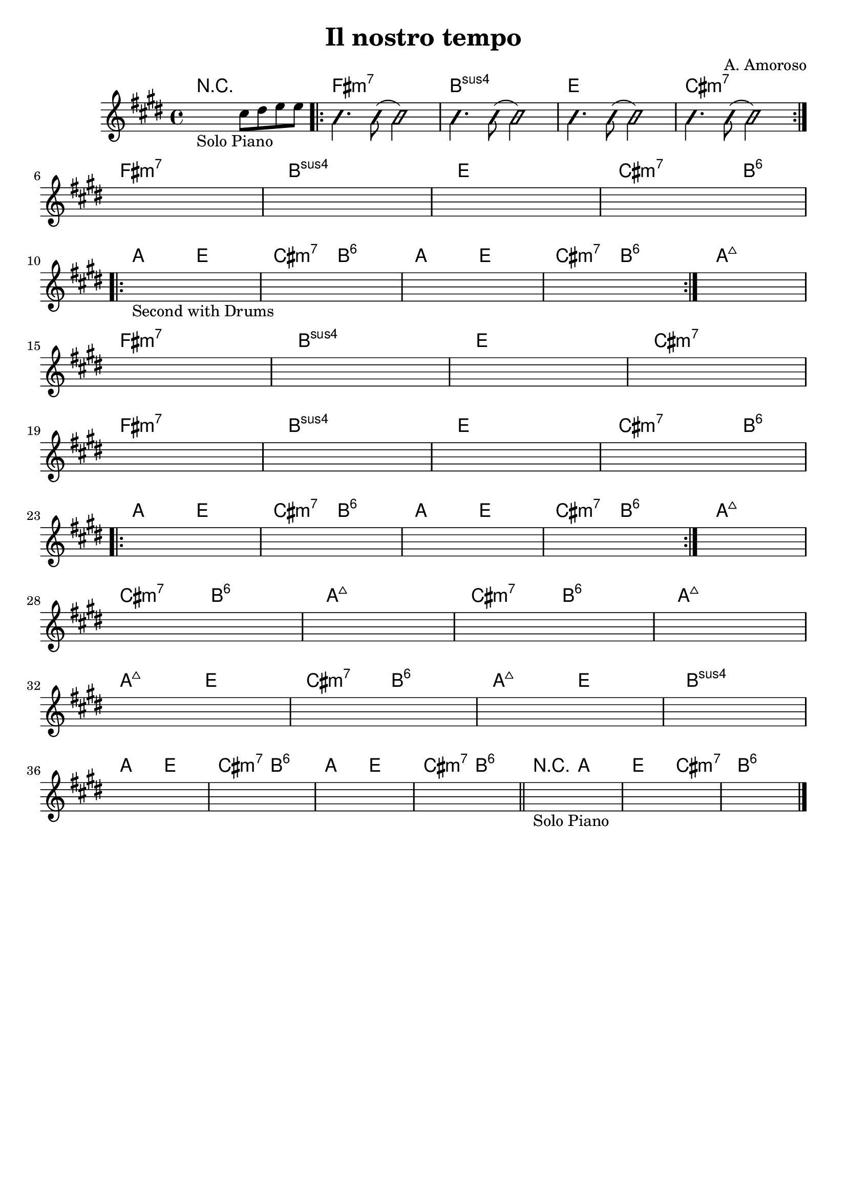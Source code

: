 \header {
  title = "Il nostro tempo"
  composer = "A. Amoroso"
  tagline = ""
}


obbligato = 
\relative c' {
  \key e \major
  %intro
  \once \hideNotes r2_"Solo Piano" cis'8 dis8 e e |
  
  %verse
    \improvisationOn
    b4. b8( b2)
    b4. b8( b2)
    b4. b8( b2)
    b4. b8( b2)
    \improvisationOff
    \once \hideNotes r1 |
    \once \hideNotes r1 |
    \once \hideNotes r1 |
    \once \hideNotes r1 |

    \once \hideNotes r1_"Second with Drums" |
    \once \hideNotes r1 |
    \once \hideNotes r1 |
    
    \once \hideNotes r1 |
    \once \hideNotes r1 |
    \once \hideNotes r1 |
    \once \hideNotes r1 |
    
    \once \hideNotes r1 |
    
    \once \hideNotes r1 |
    \once \hideNotes r1 |
    \once \hideNotes r1 |
    \once \hideNotes r1 |
    \once \hideNotes r1 |
    \once \hideNotes r1 |
    \once \hideNotes r1 |
    \once \hideNotes r1 |
    \once \hideNotes r1 |
    \once \hideNotes r1 |
    \once \hideNotes r1 |
    \once \hideNotes r1 |
    \once \hideNotes r1 |
    \once \hideNotes r1 |
    \once \hideNotes r1 |
    \once \hideNotes r1 |
    \once \hideNotes r1 |
    \once \hideNotes r1 |
    \once \hideNotes r1 |
    \once \hideNotes r1 |
    \once \hideNotes r1 |
    \once \hideNotes r1 | \bar "||"
    \once \hideNotes r1_"Solo Piano" |
    \once \hideNotes r1 |
    \once \hideNotes r1 | \bar "|."
}

armonie = 
\chordmode {
  %intro
  R1 |
  
  %verse
  \repeat volta 2 {
  
  fis:m7 |
  b:sus4 |
  e |
  cis:m7 | \break
  }
  fis:m7 |
  b:sus4 |
  e |
  cis2.:m7 b4:6 | \break

  %chorus
  \repeat volta 2 {
  a2 e |
  cis:m7 b:6|
  a e |
  cis:m7 b:6|
  }
  a1:maj7 \break

  %verse
  fis:m7 |
  b:sus4 |
  e |
  cis:m7 | \break
  fis:m7 |
  b:sus4 |
  e |
  cis2.:m7 b4:6 | \break

  %chorus
  \repeat volta 2 {
  a2 e |
  cis:m7 b:6|
  a e |
  cis:m7 b:6|
  }
  a1:maj7 | \break

  %bridge
  cis2:m7 b:6 |
  a1:maj7 |
  cis2:m7 b:6 |
  a1:maj7 | \break
  a2:maj7 e |
  cis:m7 b:6 |
  a:maj7 e |
  b1:sus4 | \break
  
  %outro
  a2 e |
  cis:m7 b:6 |
  a e |
  cis:m7 b:6 |
  r a |
  e cis:m7 |
  b1:6 |



}

 \score {
  <<
    \new ChordNames {
     \set chordChanges = ##t
     \armonie
    }
    \new Staff \obbligato
  >>
  \layout {}
  \midi {}
}